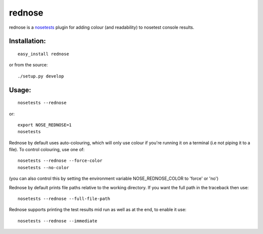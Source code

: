 =========
rednose
=========

rednose is a `nosetests`_
plugin for adding colour (and readability) to nosetest console results.

Installation:
-------------
::

	easy_install rednose
	
or from the source::

	./setup.py develop

Usage:
------
::

	nosetests --rednose

or::

	export NOSE_REDNOSE=1
	nosetests

Rednose by default uses auto-colouring, which will only use
colour if you're running it on a terminal (i.e not piping it
to a file). To control colouring, use one of::

	nosetests --rednose --force-color
	nosetests --no-color

(you can also control this by setting the environment variable NOSE_REDNOSE_COLOR to 'force' or 'no')

Rednose by default prints file paths relative to the working
directory. If you want the full path in the traceback then
use::

	nosetests --rednose --full-file-path

Rednose supports printing the test results mid run as well as at
the end, to enable it use::

	nosetests --rednose --immediate

.. _nosetests: http://somethingaboutorange.com/mrl/projects/nose/
